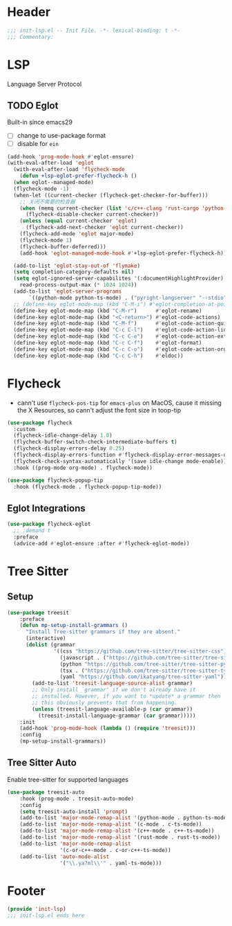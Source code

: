 * Header
#+begin_src emacs-lisp
  ;;; init-lsp.el -- Init File. -*- lexical-binding: t -*-
  ;;; Commentary:

#+end_src

* LSP
Language Server Protocol

** TODO Eglot
Built-in since emacs29
- [ ] change to use-package format
- [ ] disable for =ein=
#+begin_src emacs-lisp
  (add-hook 'prog-mode-hook #'eglot-ensure)
  (with-eval-after-load 'eglot
    (with-eval-after-load 'flycheck-mode
      (defun +lsp-eglot-prefer-flycheck-h ()
	(when eglot--managed-mode)
	(flycheck-mode -1)
	(when-let ((current-checker (flycheck-get-checker-for-buffer)))
	  ;; 关闭不需要的检查器
	  (when (memq current-checker (list 'c/c++-clang 'rust-cargo 'python-pycompile))
	    (flycheck-disable-checker current-checker))
	  (unless (equal current-checker 'eglot)
	    (flycheck-add-next-checker 'eglot current-checker))
	  (flycheck-add-mode 'eglot major-mode)
	  (flycheck-mode 1)
	  (flycheck-buffer-deferred)))
      (add-hook 'eglot-managed-mode-hook #'+lsp-eglot-prefer-flycheck-h))

    (add-to-list 'eglot-stay-out-of 'flymake)
    (setq completion-category-defaults nil)
    (setq eglot-ignored-server-capabilites '(:documentHighlightProvider)
	  read-process-output-max (* 1024 1024))
    (add-to-list 'eglot-server-programs
		 `((python-mode python-ts-mode) . ("pyright-langserver" "--stdio")))
    ;; (define-key eglot-mode-map (kbd "C-M-i") #'eglot-completion-at-point)
    (define-key eglot-mode-map (kbd "C-M-r")      #'eglot-rename)
    (define-key eglot-mode-map (kbd "<C-return>") #'eglot-code-actions)
    (define-key eglot-mode-map (kbd "C-M-f")      #'eglot-code-action-quickfix)
    (define-key eglot-mode-map (kbd "C-c C-l")    #'eglot-code-action-line)
    (define-key eglot-mode-map (kbd "C-c C-e")    #'eglot-code-action-extract)
    (define-key eglot-mode-map (kbd "C-c C-f")    #'eglot-format)
    (define-key eglot-mode-map (kbd "C-c C-o")    #'eglot-code-action-organize-imports)
    (define-key eglot-mode-map (kbd "C-c C-h")    #'eldoc))
#+end_src


* Flycheck

- cann't use =flycheck-pos-tip= for ~emacs-plus~ on MacOS, cause it missing the X Resources, so cann't adjust the font size in toop-tip

#+begin_src emacs-lisp
  (use-package flycheck
    :custom
    (flycheck-idle-change-delay 1.0)
    (flycheck-buffer-switch-check-intermediate-buffers t)
    (flycheck-display-errors-delay 0.25)
    (flycheck-display-errors-function #'flycheck-display-error-messages-unless-error-list)
    (flycheck-check-syntax-automatically '(save idle-change mode-enable))
    :hook ((prog-mode org-mode) . flycheck-mode))

  (use-package flycheck-popup-tip
    :hook (flycheck-mode . flycheck-popup-tip-mode))
#+end_src

** Eglot Integrations
#+begin_src emacs-lisp
  (use-package flycheck-eglot
    ;; :demand t
    :preface
    (advice-add #'eglot-ensure :after #'flycheck-eglot-mode))
#+end_src



* Tree Sitter
** Setup
#+begin_src emacs-lisp
  (use-package treesit
      :preface
      (defun mp-setup-install-grammars ()
        "Install Tree-sitter grammars if they are absent."
        (interactive)
        (dolist (grammar
                 '((css "https://github.com/tree-sitter/tree-sitter-css")
                   (javascript . ("https://github.com/tree-sitter/tree-sitter-javascript" "master" "src"))
                   (python "https://github.com/tree-sitter/tree-sitter-python")
                   (tsx . ("https://github.com/tree-sitter/tree-sitter-typescript" "master" "tsx/src"))
                   (yaml "https://github.com/ikatyang/tree-sitter-yaml")))
          (add-to-list 'treesit-language-source-alist grammar)
          ;; Only install `grammar' if we don't already have it
          ;; installed. However, if you want to *update* a grammar then
          ;; this obviously prevents that from happening.
          (unless (treesit-language-available-p (car grammar))
            (treesit-install-language-grammar (car grammar)))))
      :init
      (add-hook 'prog-mode-hook (lambda () (require 'treesit)))
      :config
      (mp-setup-install-grammars))
#+end_src
** Tree Sitter Auto
Enable tree-sitter for supported languages
#+begin_src emacs-lisp
  (use-package treesit-auto
      :hook (prog-mode . treesit-auto-mode)
      :config
      (setq treesit-auto-install 'prompt)
      (add-to-list 'major-mode-remap-alist '(python-mode . python-ts-mode))
      (add-to-list 'major-mode-remap-alist '(c-mode . c-ts-mode))
      (add-to-list 'major-mode-remap-alist '(c++-mode . c++-ts-mode))
      (add-to-list 'major-mode-remap-alist '(rust-mode . rust-ts-mode))
      (add-to-list 'major-mode-remap-alist
                   '(c-or-c++-mode . c-or-c++-ts-mode))
      (add-to-list 'auto-mode-alist
                   '("\\.ya?ml\\'" . yaml-ts-mode)))

#+end_src
* Footer
#+begin_src emacs-lisp
(provide 'init-lsp)
;;; init-lsp.el ends here
#+end_src
